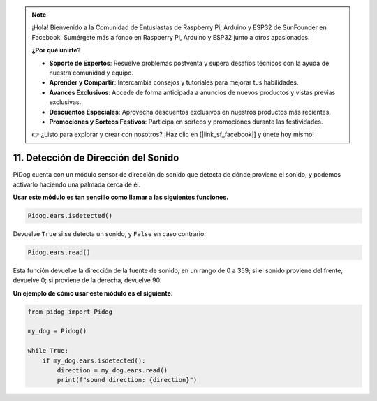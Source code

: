 .. note::

    ¡Hola! Bienvenido a la Comunidad de Entusiastas de Raspberry Pi, Arduino y ESP32 de SunFounder en Facebook. Sumérgete más a fondo en Raspberry Pi, Arduino y ESP32 junto a otros apasionados.

    **¿Por qué unirte?**

    - **Soporte de Expertos**: Resuelve problemas postventa y supera desafíos técnicos con la ayuda de nuestra comunidad y equipo.
    - **Aprender y Compartir**: Intercambia consejos y tutoriales para mejorar tus habilidades.
    - **Avances Exclusivos**: Accede de forma anticipada a anuncios de nuevos productos y vistas previas exclusivas.
    - **Descuentos Especiales**: Aprovecha descuentos exclusivos en nuestros productos más recientes.
    - **Promociones y Sorteos Festivos**: Participa en sorteos y promociones durante las festividades.

    👉 ¿Listo para explorar y crear con nosotros? ¡Haz clic en [|link_sf_facebook|] y únete hoy mismo!

11. Detección de Dirección del Sonido
==========================================

PiDog cuenta con un módulo sensor de dirección de sonido que detecta de dónde proviene el sonido, y podemos activarlo haciendo una palmada cerca de él.

**Usar este módulo es tan sencillo como llamar a las siguientes funciones.**

.. code-block:: python

    Pidog.ears.isdetected()

Devuelve ``True`` si se detecta un sonido, y ``False`` en caso contrario.

.. code-block:: python

    Pidog.ears.read()

Esta función devuelve la dirección de la fuente de sonido, en un rango de 0 a 359; si el sonido proviene del frente, devuelve 0; si proviene de la derecha, devuelve 90.

**Un ejemplo de cómo usar este módulo es el siguiente:**

.. code-block:: python

    from pidog import Pidog

    my_dog = Pidog()

    while True:
        if my_dog.ears.isdetected():
            direction = my_dog.ears.read()
            print(f"sound direction: {direction}")





